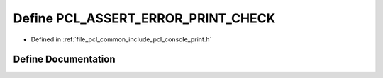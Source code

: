 .. _exhale_define_print_8h_1a3a7ed1469cbc3236823d9a1584df0868:

Define PCL_ASSERT_ERROR_PRINT_CHECK
===================================

- Defined in :ref:`file_pcl_common_include_pcl_console_print.h`


Define Documentation
--------------------


.. doxygendefine:: PCL_ASSERT_ERROR_PRINT_CHECK
